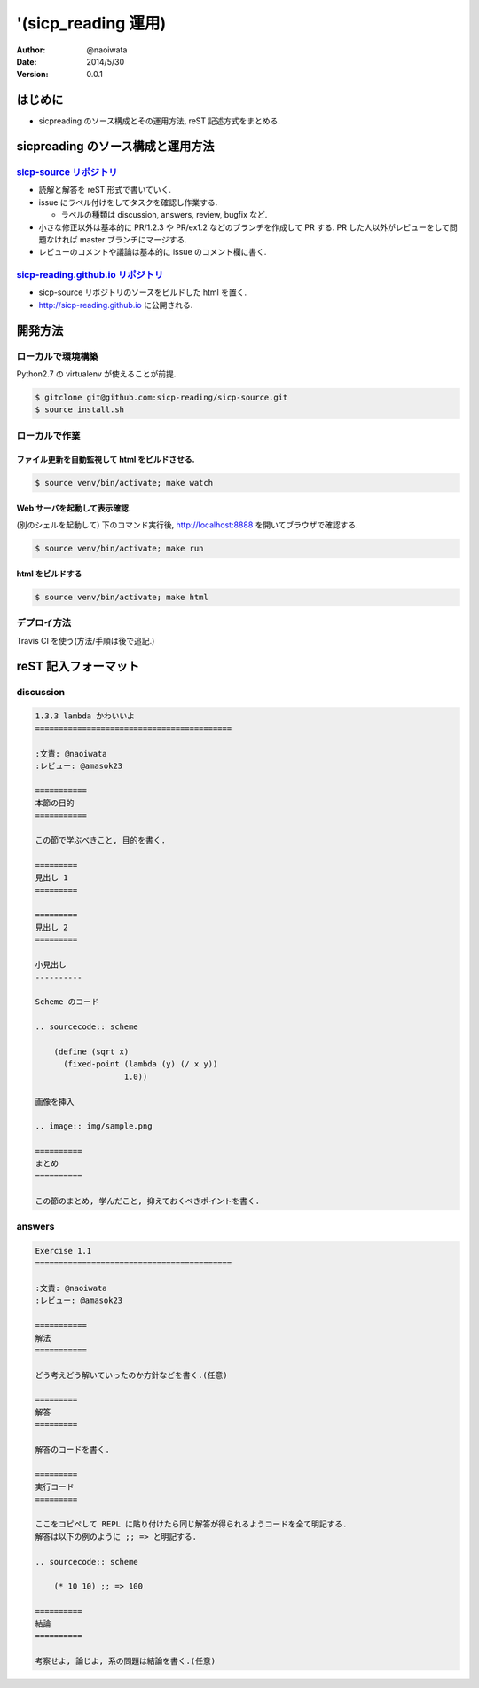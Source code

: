 '(sicp_reading 運用)
=====================

:author: @naoiwata
:date: 2014/5/30
:version: 0.0.1

===========
はじめに
===========

- sicpreading のソース構成とその運用方法, reST 記述方式をまとめる.

========================================
sicpreading のソース構成と運用方法
========================================

`sicp-source リポジトリ <https://github.com/sicp-reading/sicp-source>`_
------------------------------------------------------------------------------

- 読解と解答を reST 形式で書いていく.

- issue にラベル付けをしてタスクを確認し作業する.
  
  - ラベルの種類は discussion, answers, review, bugfix など.
  
- 小さな修正以外は基本的に PR/1.2.3 や PR/ex1.2 などのブランチを作成して PR する. PR した人以外がレビューをして問題なければ master ブランチにマージする. 
  
- レビューのコメントや議論は基本的に issue のコメント欄に書く.


`sicp-reading.github.io リポジトリ <https://github.com/sicp-reading/sicp-reading.github.io>`_
------------------------------------------------------------------------------------------------------

- sicp-source リポジトリのソースをビルドした html を置く.
  
- http://sicp-reading.github.io に公開される.

==========    
開発方法
==========

ローカルで環境構築
-----------------------

Python2.7 の virtualenv が使えることが前提.

.. sourcecode:: sh

   $ gitclone git@github.com:sicp-reading/sicp-source.git
   $ source install.sh 

ローカルで作業
------------------

------------------------------------------------------
ファイル更新を自動監視して html をビルドさせる.
------------------------------------------------------

.. sourcecode:: sh

   $ source venv/bin/activate; make watch

---------------------------------------------------
Web サーバを起動して表示確認. 
---------------------------------------------------

(別のシェルを起動して) 下のコマンド実行後, http://localhost:8888 を開いてブラウザで確認する.

.. sourcecode:: sh

   $ source venv/bin/activate; make run

-----------------------
html をビルドする
-----------------------

.. sourcecode:: sh

   $ source venv/bin/activate; make html

デプロイ方法
--------------

Travis CI を使う(方法/手順は後で追記.)

==========================
reST 記入フォーマット
==========================

discussion
-------------

.. sourcecode:: rst

   1.3.3 lambda かわいいよ
   ==========================================
   
   :文責: @naoiwata
   :レビュー: @amasok23

   ===========
   本節の目的
   ===========
   
   この節で学ぶべきこと, 目的を書く.
 
   =========
   見出し 1
   =========

   =========
   見出し 2
   =========

   小見出し
   ----------

   Scheme のコード

   .. sourcecode:: scheme

       (define (sqrt x)
         (fixed-point (lambda (y) (/ x y))
                      1.0))

   画像を挿入

   .. image:: img/sample.png

   ==========
   まとめ
   ==========

   この節のまとめ, 学んだこと, 抑えておくべきポイントを書く.
   
   
answers
-------------

.. sourcecode:: rst

      
   Exercise 1.1
   ==========================================
   
   :文責: @naoiwata
   :レビュー: @amasok23

   ===========
   解法
   ===========
   
   どう考えどう解いていったのか方針などを書く.(任意)
 
   =========
   解答
   =========

   解答のコードを書く.

   =========
   実行コード
   =========

   ここをコピペして REPL に貼り付けたら同じ解答が得られるようコードを全て明記する.
   解答は以下の例のように ;; => と明記する.

   .. sourcecode:: scheme

       (* 10 10) ;; => 100

   ==========
   結論
   ==========

   考察せよ, 論じよ, 系の問題は結論を書く.(任意)
